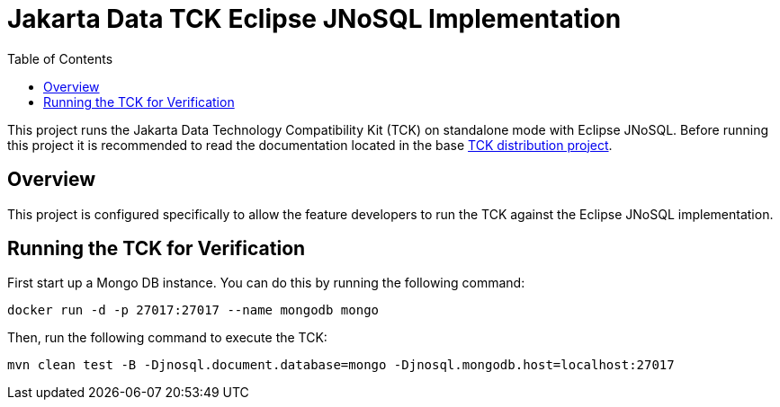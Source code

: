 = Jakarta Data TCK Eclipse JNoSQL Implementation
:toc: auto

This project runs the Jakarta Data Technology Compatibility Kit (TCK) on standalone mode with Eclipse JNoSQL. Before running this project it is recommended to read the documentation located in the base link:https://github.com/jakartaee/data/blob/main/tck-dist/src/main/asciidoc/data-tck-reference-guide.adoc[TCK distribution project, _target=_blank].

== Overview

This project is configured specifically to allow the feature developers to run the TCK against the Eclipse JNoSQL implementation.

== Running the TCK for Verification

First start up a Mongo DB instance. You can do this by running the following command:

[source,shell]
----
docker run -d -p 27017:27017 --name mongodb mongo
----

Then, run the following command to execute the TCK:

[source,shell]
----
mvn clean test -B -Djnosql.document.database=mongo -Djnosql.mongodb.host=localhost:27017
----
